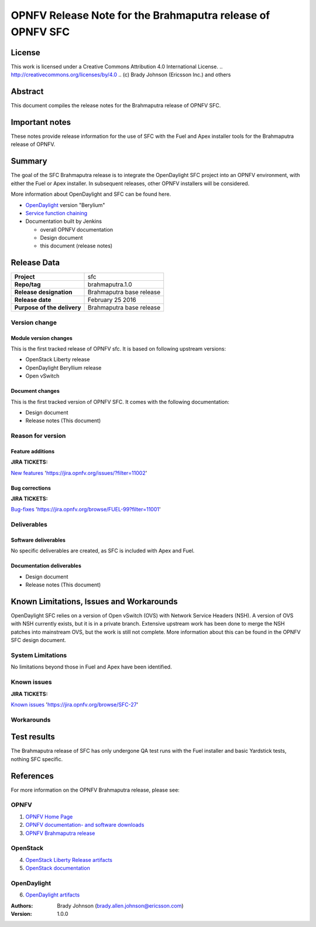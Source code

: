 ===========================================================
OPNFV Release Note for the Brahmaputra release of OPNFV SFC
===========================================================

License
=======

This work is licensed under a Creative Commons Attribution 4.0 International
License. .. http://creativecommons.org/licenses/by/4.0 ..
(c) Brady Johnson (Ericsson Inc.) and others

Abstract
========

This document compiles the release notes for the Brahmaputra release of
OPNFV SFC.

Important notes
===============

These notes provide release information for the use of SFC with the Fuel
and Apex installer tools for the Brahmaputra release of OPNFV.

Summary
=======

The goal of the SFC Brahmaputra release is to integrate the OpenDaylight
SFC project into an OPNFV environment, with either the Fuel or Apex
installer. In subsequent releases, other OPNFV installers will be
considered.

More information about OpenDaylight and SFC can be found here.

- `OpenDaylight <http://www.opendaylight.org/software>`_ version "Berylium"

- `Service function chaining <https://wiki.opnfv.org/service_function_chaining>`_


- Documentation built by Jenkins

  - overall OPNFV documentation

  - Design document

  - this document (release notes)


Release Data
============

+--------------------------------------+--------------------------------------+
| **Project**                          | sfc                                  |
|                                      |                                      |
+--------------------------------------+--------------------------------------+
| **Repo/tag**                         | brahmaputra.1.0                      |
|                                      |                                      |
+--------------------------------------+--------------------------------------+
| **Release designation**              | Brahmaputra base release             |
|                                      |                                      |
+--------------------------------------+--------------------------------------+
| **Release date**                     | February 25 2016                     |
|                                      |                                      |
+--------------------------------------+--------------------------------------+
| **Purpose of the delivery**          | Brahmaputra base release             |
|                                      |                                      |
+--------------------------------------+--------------------------------------+

Version change
--------------

Module version changes
~~~~~~~~~~~~~~~~~~~~~~
This is the first tracked release of OPNFV sfc. It is based on
following upstream versions:

- OpenStack Liberty release

- OpenDaylight Beryllium release

- Open vSwitch

Document changes
~~~~~~~~~~~~~~~~
This is the first tracked version of OPNFV SFC. It comes with
the following documentation:

- Design document

- Release notes (This document)

Reason for version
------------------

Feature additions
~~~~~~~~~~~~~~~~~

**JIRA TICKETS:**

`New features <https://jira.opnfv.org/issues/?filter=11002>`_ 'https://jira.opnfv.org/issues/?filter=11002'

Bug corrections
~~~~~~~~~~~~~~~

**JIRA TICKETS:**

`Bug-fixes <https://jira.opnfv.org/browse/FUEL-99?filter=11001>`_ 'https://jira.opnfv.org/browse/FUEL-99?filter=11001'

Deliverables
------------

Software deliverables
~~~~~~~~~~~~~~~~~~~~~

No specific deliverables are created, as SFC is included with Apex and Fuel.

Documentation deliverables
~~~~~~~~~~~~~~~~~~~~~~~~~~

- Design document

- Release notes (This document)

Known Limitations, Issues and Workarounds
=========================================

OpenDaylight SFC relies on a version of Open vSwitch (OVS) with
Network Service Headers (NSH). A version of OVS with NSH currently
exists, but it is in a private branch. Extensive upstream work has
been done to merge the NSH patches into mainstream OVS, but the work
is still not complete. More information about this can be found in
the OPNFV SFC design document.

System Limitations
------------------

No limitations beyond those in Fuel and Apex have been identified.

Known issues
------------

**JIRA TICKETS:**

`Known issues <https://jira.opnfv.org/browse/SFC-27>`_ 'https://jira.opnfv.org/browse/SFC-27'

Workarounds
-----------



Test results
============
The Brahmaputra release of SFC has only undergone QA test runs with
the Fuel installer and basic Yardstick tests, nothing SFC specific.

References
==========
For more information on the OPNFV Brahmaputra release, please see:

OPNFV
-----

1) `OPNFV Home Page <www.opnfv.org>`_

2) `OPNFV documentation- and software downloads <https://www.opnfv.org/software/download>`_

3) `OPNFV Brahmaputra release <http://wiki.opnfv.org/releases/brahmaputra>`_

OpenStack
---------

4) `OpenStack Liberty Release artifacts <http://www.openstack.org/software/liberty>`_

5) `OpenStack documentation <http://docs.openstack.org>`_

OpenDaylight
------------

6) `OpenDaylight artifacts <http://www.opendaylight.org/software/downloads>`_


:Authors: Brady Johnson (brady.allen.johnson@ericsson.com)
:Version: 1.0.0

